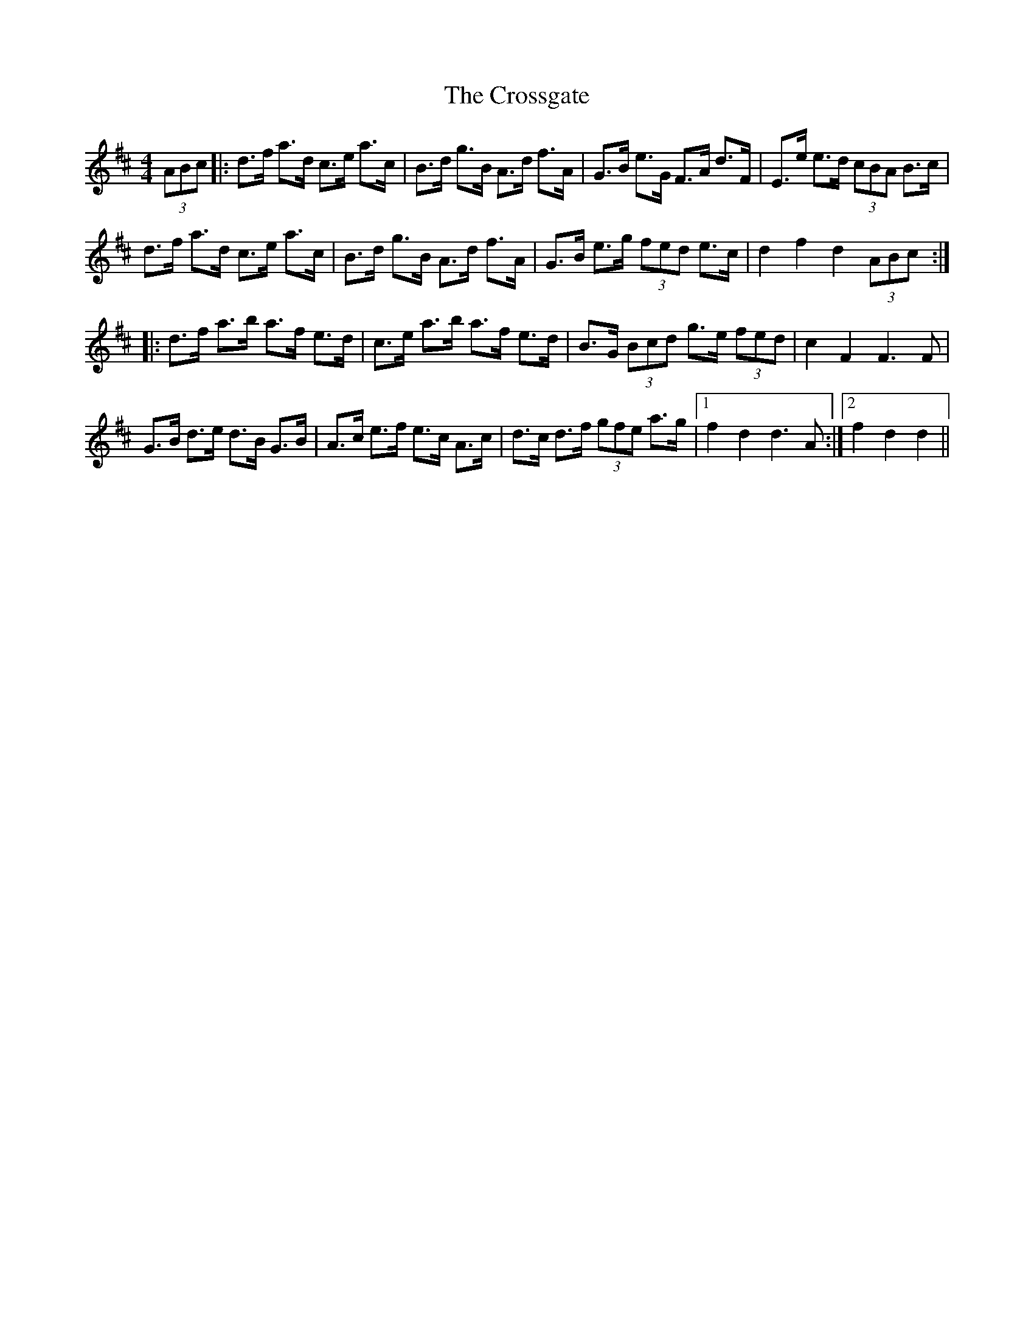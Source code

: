 X: 8667
T: Crossgate, The
R: hornpipe
M: 4/4
K: Dmajor
(3ABc|:d>f a>d c>e a>c|B>d g>B A>d f>A|G>B e>G F>A d>F|E>e e>d (3cBA B>c|
d>f a>d c>e a>c|B>d g>B A>d f>A|G>B e>g (3fed e>c|d2 f2 d2 (3ABc:|
|:d>f a>b a>f e>d|c>e a>b a>f e>d|B>G (3Bcd g>e (3fed|c2 F2 F3 F|
G>B d>e d>B G>B|A>c e>f e>c A>c|d>c d>f (3gfe a>g|1 f2 d2 d3 A:|2 f2 d2 d2||

